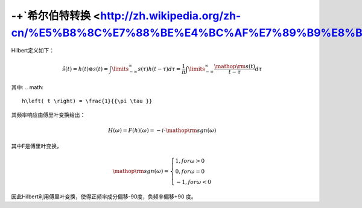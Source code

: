 -+`希尔伯特转换 <http://zh.wikipedia.org/zh-cn/%E5%B8%8C%E7%88%BE%E4%BC%AF%E7%89%B9%E8%BD%89%E6%8F%9B>`_ 
===============================================================================================================


Hilbert定义如下：

.. math::

   \hat s\left( t \right) = h\left( t \right) \otimes s\left( t \right) = \int\limits_{ - \infty }^\infty  {s\left( \tau  \right)h\left( {t - \tau } \right)d\tau }  = \frac{1}{\pi }\int\limits_{ - \infty }^\infty  {\frac{{{\mathop{\rm s}\nolimits} \left( t \right)}}{{t - \tau }}d\tau } 


其中:
.. math::

   h\left( t \right) = \frac{1}{{\pi \tau }}

其频率响应由傅里叶变换给出：

.. math::

   H\left( \omega  \right) = F\left( h \right)\left( \omega  \right) =  - i \cdot {\mathop{\rm sgn}} \left( \omega  \right)


其中F是傅里叶变换，

.. math::

   {\mathop{\rm sgn}} \left( \omega  \right) = \left\{ \begin{array}{l}
   1, for \omega  > 0\\
   0, for \omega  = 0\\
   - 1, for \omega  < 0
   \end{array} \right.


因此Hilbert利用傅里叶变换，使得正频率成分偏移-90度，负频率偏移+90 度。
